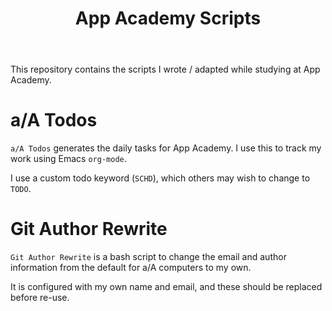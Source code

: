 #+TITLE: App Academy Scripts
This repository contains the scripts I wrote / adapted while studying
at App Academy.
* a/A Todos
~a/A Todos~ generates the daily tasks for App Academy. I use this to track
my work using Emacs ~org-mode~.

I use a custom todo keyword (~SCHD~), which others may wish to change to
~TODO~.
* Git Author Rewrite
~Git Author Rewrite~ is a bash script to change the email and author
information from the default for a/A computers to my own.

It is configured with my own name and email, and these should be
replaced before re-use.
